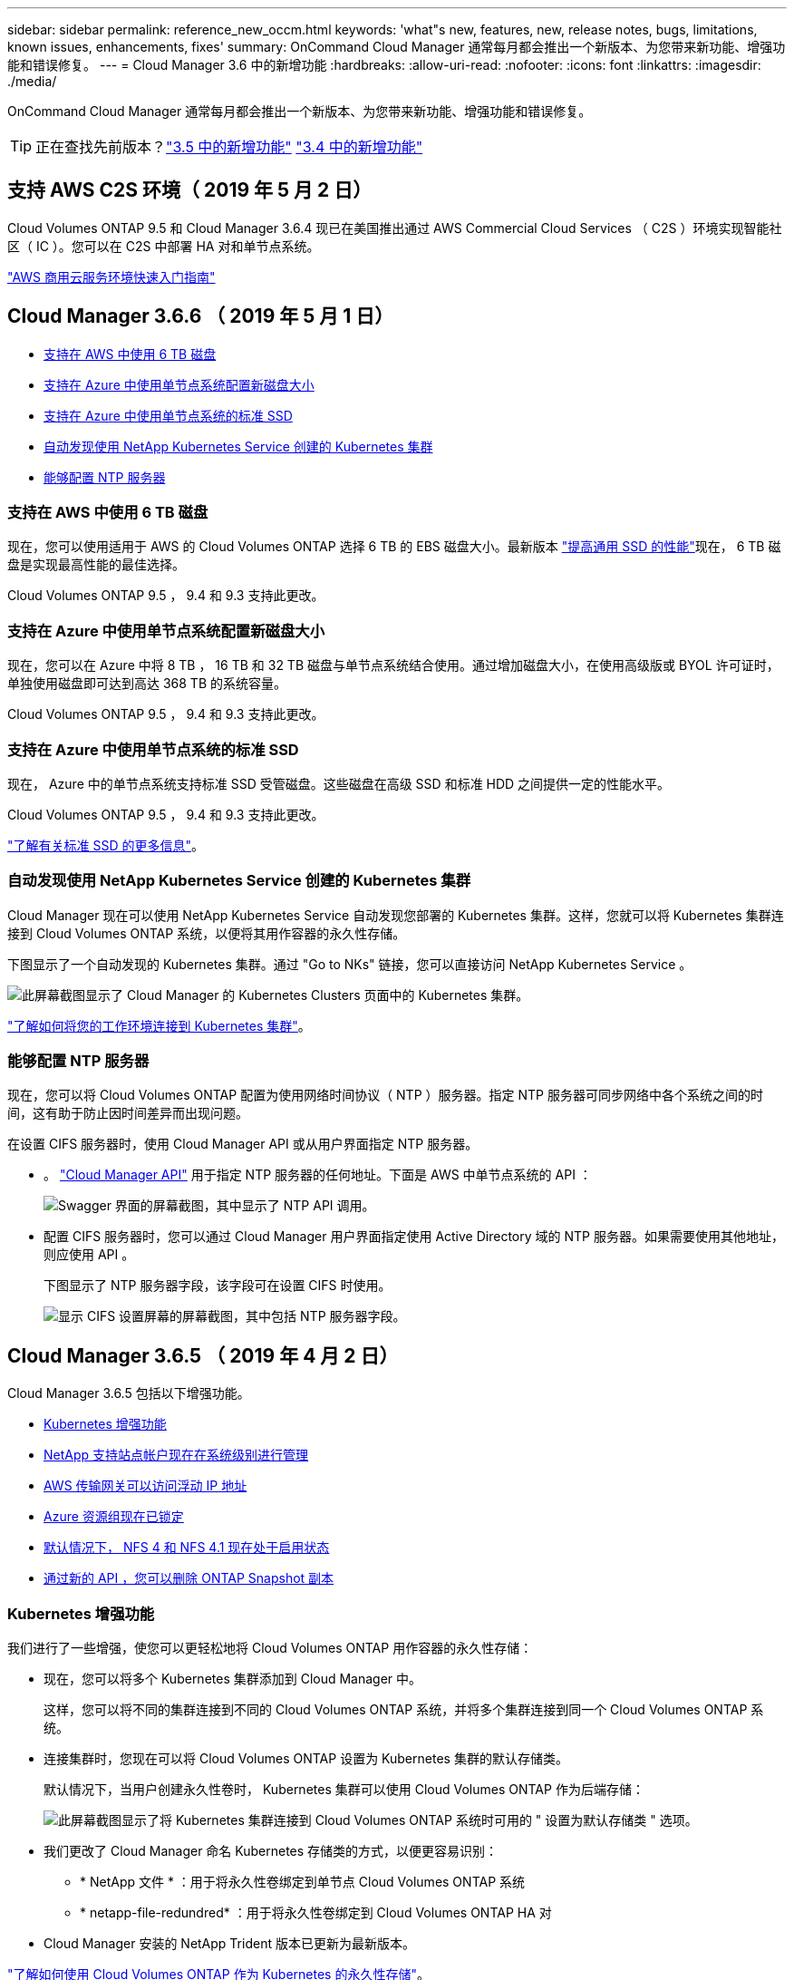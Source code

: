 ---
sidebar: sidebar 
permalink: reference_new_occm.html 
keywords: 'what"s new, features, new, release notes, bugs, limitations, known issues, enhancements, fixes' 
summary: OnCommand Cloud Manager 通常每月都会推出一个新版本、为您带来新功能、增强功能和错误修复。 
---
= Cloud Manager 3.6 中的新增功能
:hardbreaks:
:allow-uri-read: 
:nofooter: 
:icons: font
:linkattrs: 
:imagesdir: ./media/


[role="lead"]
OnCommand Cloud Manager 通常每月都会推出一个新版本、为您带来新功能、增强功能和错误修复。


TIP: 正在查找先前版本？link:https://docs.netapp.com/us-en/occm35/reference_new_occm.html["3.5 中的新增功能"^]
link:https://docs.netapp.com/us-en/occm34/reference_new_occm.html["3.4 中的新增功能"^]



== 支持 AWS C2S 环境（ 2019 年 5 月 2 日）

Cloud Volumes ONTAP 9.5 和 Cloud Manager 3.6.4 现已在美国推出通过 AWS Commercial Cloud Services （ C2S ）环境实现智能社区（ IC ）。您可以在 C2S 中部署 HA 对和单节点系统。

link:media/c2s.pdf["AWS 商用云服务环境快速入门指南"^]



== Cloud Manager 3.6.6 （ 2019 年 5 月 1 日）

* <<支持在 AWS 中使用 6 TB 磁盘>>
* <<支持在 Azure 中使用单节点系统配置新磁盘大小>>
* <<支持在 Azure 中使用单节点系统的标准 SSD>>
* <<自动发现使用 NetApp Kubernetes Service 创建的 Kubernetes 集群>>
* <<能够配置 NTP 服务器>>




=== 支持在 AWS 中使用 6 TB 磁盘

现在，您可以使用适用于 AWS 的 Cloud Volumes ONTAP 选择 6 TB 的 EBS 磁盘大小。最新版本 https://aws.amazon.com/about-aws/whats-new/2018/12/amazon-ebs-increases-performance-of-general-purpose-ssd-gp2-volumes/["提高通用 SSD 的性能"^]现在， 6 TB 磁盘是实现最高性能的最佳选择。

Cloud Volumes ONTAP 9.5 ， 9.4 和 9.3 支持此更改。



=== 支持在 Azure 中使用单节点系统配置新磁盘大小

现在，您可以在 Azure 中将 8 TB ， 16 TB 和 32 TB 磁盘与单节点系统结合使用。通过增加磁盘大小，在使用高级版或 BYOL 许可证时，单独使用磁盘即可达到高达 368 TB 的系统容量。

Cloud Volumes ONTAP 9.5 ， 9.4 和 9.3 支持此更改。



=== 支持在 Azure 中使用单节点系统的标准 SSD

现在， Azure 中的单节点系统支持标准 SSD 受管磁盘。这些磁盘在高级 SSD 和标准 HDD 之间提供一定的性能水平。

Cloud Volumes ONTAP 9.5 ， 9.4 和 9.3 支持此更改。

https://azure.microsoft.com/en-us/blog/announcing-general-availability-of-standard-ssd-disks-for-azure-virtual-machine-workloads/["了解有关标准 SSD 的更多信息"^]。



=== 自动发现使用 NetApp Kubernetes Service 创建的 Kubernetes 集群

Cloud Manager 现在可以使用 NetApp Kubernetes Service 自动发现您部署的 Kubernetes 集群。这样，您就可以将 Kubernetes 集群连接到 Cloud Volumes ONTAP 系统，以便将其用作容器的永久性存储。

下图显示了一个自动发现的 Kubernetes 集群。通过 "Go to NKs" 链接，您可以直接访问 NetApp Kubernetes Service 。

image:screenshot_kubernetes_nks.gif["此屏幕截图显示了 Cloud Manager 的 Kubernetes Clusters 页面中的 Kubernetes 集群。"]

link:task_connecting_kubernetes.html["了解如何将您的工作环境连接到 Kubernetes 集群"]。



=== 能够配置 NTP 服务器

现在，您可以将 Cloud Volumes ONTAP 配置为使用网络时间协议（ NTP ）服务器。指定 NTP 服务器可同步网络中各个系统之间的时间，这有助于防止因时间差异而出现问题。

在设置 CIFS 服务器时，使用 Cloud Manager API 或从用户界面指定 NTP 服务器。

* 。 link:api.html["Cloud Manager API"^] 用于指定 NTP 服务器的任何地址。下面是 AWS 中单节点系统的 API ：
+
image:screenshot_ntp_server_api.gif["Swagger 界面的屏幕截图，其中显示了 NTP API 调用。"]

* 配置 CIFS 服务器时，您可以通过 Cloud Manager 用户界面指定使用 Active Directory 域的 NTP 服务器。如果需要使用其他地址，则应使用 API 。
+
下图显示了 NTP 服务器字段，该字段可在设置 CIFS 时使用。

+
image:screenshot_configure_cifs.gif["显示 CIFS 设置屏幕的屏幕截图，其中包括 NTP 服务器字段。"]





== Cloud Manager 3.6.5 （ 2019 年 4 月 2 日）

Cloud Manager 3.6.5 包括以下增强功能。

* <<Kubernetes 增强功能>>
* <<NetApp 支持站点帐户现在在系统级别进行管理>>
* <<AWS 传输网关可以访问浮动 IP 地址>>
* <<Azure 资源组现在已锁定>>
* <<默认情况下， NFS 4 和 NFS 4.1 现在处于启用状态>>
* <<通过新的 API ，您可以删除 ONTAP Snapshot 副本>>




=== Kubernetes 增强功能

我们进行了一些增强，使您可以更轻松地将 Cloud Volumes ONTAP 用作容器的永久性存储：

* 现在，您可以将多个 Kubernetes 集群添加到 Cloud Manager 中。
+
这样，您可以将不同的集群连接到不同的 Cloud Volumes ONTAP 系统，并将多个集群连接到同一个 Cloud Volumes ONTAP 系统。

* 连接集群时，您现在可以将 Cloud Volumes ONTAP 设置为 Kubernetes 集群的默认存储类。
+
默认情况下，当用户创建永久性卷时， Kubernetes 集群可以使用 Cloud Volumes ONTAP 作为后端存储：

+
image:screenshot_storage_class.gif["此屏幕截图显示了将 Kubernetes 集群连接到 Cloud Volumes ONTAP 系统时可用的 \" 设置为默认存储类 \" 选项。"]

* 我们更改了 Cloud Manager 命名 Kubernetes 存储类的方式，以便更容易识别：
+
** * NetApp 文件 * ：用于将永久性卷绑定到单节点 Cloud Volumes ONTAP 系统
** * netapp-file-redundred* ：用于将永久性卷绑定到 Cloud Volumes ONTAP HA 对


* Cloud Manager 安装的 NetApp Trident 版本已更新为最新版本。


link:task_connecting_kubernetes.html["了解如何使用 Cloud Volumes ONTAP 作为 Kubernetes 的永久性存储"]。



=== NetApp 支持站点帐户现在在系统级别进行管理

现在，在 Cloud Manager 中管理 NetApp 支持站点帐户更加简单。

在先前版本中，您需要将 NetApp 支持站点帐户链接到特定租户。现在，这些帐户将在 Cloud Manager 系统级别进行管理，管理位置与管理云提供商帐户相同。通过此更改，您可以在注册 Cloud Volumes ONTAP 系统时灵活地在多个 NetApp 支持站点帐户之间进行选择。

image:screenshot_accounts.gif["屏幕截图显示了 \"Account Settings\" 页面上提供的 \"Add a new account\" 选项。"]

在创建新的工作环境时，您只需选择 NetApp 支持站点帐户以向注册 Cloud Volumes ONTAP 系统：

image:screenshot_accounts_select_nss.gif["屏幕截图显示了从创建工作环境向导中选择 NetApp 支持站点帐户的选项。"]

当 Cloud Manager 更新到 3.5.6 时，如果您之前已将租户与某个帐户关联，则它会自动为您添加 NetApp 支持站点帐户。

link:task_adding_nss_accounts.html["了解如何将 NetApp 支持站点帐户添加到 Cloud Manager"]。



=== AWS 传输网关可以访问浮动 IP 地址

多个 AWS 可用性区域中的 HA 对使用 _floating IP Addresses_ 进行 NAS 数据访问和管理接口。到目前为止，这些浮动 IP 地址无法从 HA 对所在的 VPC 外部进行访问。

我们已验证您是否可以使用 https://aws.amazon.com/transit-gateway/["AWS 传输网关"^] 允许从 VPC 外部访问浮动 IP 地址。这意味着， VPC 外部的 NetApp 管理工具和 NAS 客户端可以访问浮动 IP 并利用自动故障转移。

link:task_setting_up_transit_gateway.html["了解如何在多个 AZs 中为 HA 对设置 AWS 传输网关"]。



=== Azure 资源组现在已锁定

现在， Cloud Manager 会在创建 Cloud Volumes ONTAP 资源组时将其锁定在 Azure 中。锁定资源组可防止用户意外删除或修改关键资源。



=== 默认情况下， NFS 4 和 NFS 4.1 现在处于启用状态

现在， Cloud Manager 可在其创建的每个新 Cloud Volumes ONTAP 系统上启用 NFS 4 和 NFS 4.1 协议。此更改可节省您的时间，因为您不再需要自己手动启用这些协议。



=== 通过新的 API ，您可以删除 ONTAP Snapshot 副本

现在，您可以使用 Cloud Manager API 调用删除读写卷的 Snapshot 副本。

以下是 AWS 中 HA 系统的 API 调用示例：

image:screenshot_delete_snapshot_api.gif["显示 Cloud Manager 的删除 API 调用的屏幕截图： /AWS/ha/volumes/｛ workingEnvironmentId ｝ / ｛ svmName ｝ / ｛ VolumeName ｝ /snapshot"]

AWS 中的单节点系统以及 Azure 中的单节点和 HA 系统均可使用类似的 API 调用。

link:api.html["OnCommand Cloud Manager API 开发人员指南"^]



== Cloud Manager 3.6.4 更新（ 2019 年 3 月 18 日）

Cloud Manager 已更新，可支持 Cloud Volumes ONTAP 9.5 P1 修补版本。在此修补版本中， Azure 中的 HA 对现已全面上市（ GA ）。

请参见 https://docs.netapp.com/us-en/cloud-volumes-ontap/reference_new_95.html["《 Cloud Volumes ONTAP 9.5 发行说明》"] 有关其他详细信息，包括有关 Azure 区域对 HA 对支持的重要信息。



== Cloud Manager 3.6.4 （ 2019 年 3 月 3 日）

Cloud Manager 3.6.4 包括以下增强功能。

* <<使用其他帐户的密钥进行 AWS 管理的加密>>
* <<恢复故障磁盘>>
* <<将数据分层到 Blob 容器时， Azure 存储帐户已启用 HTTPS>>




=== 使用其他帐户的密钥进行 AWS 管理的加密

在 AWS 中启动 Cloud Volumes ONTAP 系统时，您现在可以启用 http://docs.aws.amazon.com/kms/latest/developerguide/overview.html["AWS 管理的加密"^] 使用其他 AWS 用户帐户中的客户主密钥（ CMK ）。

下图显示了如何在创建新的工作环境时选择选项：

image:screenshot_aws_encryption_cmk.gif["图像"]

link:concept_security.html["了解有关支持的加密技术的更多信息"]。



=== 恢复故障磁盘

现在， Cloud Manager 将尝试从 Cloud Volumes ONTAP 系统恢复故障磁盘。电子邮件通知报告中记录了成功的尝试。下面是一个通知示例：

image:screenshot_notification_failed_disk.png["显示每日通知报告中的消息的屏幕截图。此消息指出 Cloud Manager 已成功恢复故障磁盘。"]


TIP: 您可以通过编辑用户帐户来启用通知报告。



=== 将数据分层到 Blob 容器时， Azure 存储帐户已启用 HTTPS

在设置 Cloud Volumes ONTAP 系统将非活动数据分层到 Azure Blob 容器时， Cloud Manager 会为此容器创建一个 Azure 存储帐户。从此版本开始， Cloud Manager 现在可通过安全传输（ HTTPS ）启用新的存储帐户。现有存储帐户仍使用 HTTP 。



== Cloud Manager 3.6.3 （ 2019 年 2 月 4 日）

Cloud Manager 3.6.3 包括以下增强功能。

* <<支持 Cloud Volumes ONTAP 9.5 GA>>
* <<所有高级版和 BYOL 配置的容量限制为 368 TB>>
* <<支持新的 AWS 区域>>
* <<支持 S3 智能分层>>
* <<能够在初始聚合上禁用数据分层>>
* <<建议的适用于 Cloud Manager 的 EC2 实例类型现在为 T3.medium>>
* <<在数据传输期间延迟计划内关闭>>




=== 支持 Cloud Volumes ONTAP 9.5 GA

Cloud Manager 现在支持 Cloud Volumes ONTAP 9.5 的通用版本（ GA ）。其中包括在 AWS 中支持 M5 和 R5 实例。有关 9.5 版的详细信息，请参见 https://docs.netapp.com/us-en/cloud-volumes-ontap/reference_new_95.html["《 Cloud Volumes ONTAP 9.5 发行说明》"^]。



=== 所有高级版和 BYOL 配置的容量限制为 368 TB

Cloud Volumes ONTAP 高级版和 BYOL 的系统容量限制现在在所有配置中均为 368 TB ： AWS 和 Azure 中的单节点和 HA 。这将更改适用场景 Cloud Volumes ONTAP 9.5 ， 9.4 和 9.3 （仅限 AWS 与 9.3 ）。

对于某些配置，磁盘限制会阻止您单独使用磁盘来达到 368 TB 容量限制。在这些情况下，您可以通过达到 368 TB 容量限制 https://docs.netapp.com/us-en/occm/concept_data_tiering.html["将非活动数据分层到对象存储"^]。例如， Azure 中的单节点系统可能具有 252 TB 基于磁盘的容量，从而在 Azure Blob 存储中最多允许 116 TB 的非活动数据。

有关磁盘限制的信息，请参阅中的存储限制 https://docs.netapp.com/us-en/cloud-volumes-ontap/["《 Cloud Volumes ONTAP 发行说明》"^]。



=== 支持新的 AWS 区域

Cloud Manager 和 Cloud Volumes ONTAP 现在在以下 AWS 地区受支持：

* 欧洲（斯德哥尔摩）
+
仅限单节点系统。此时不支持 HA 对。

* GovCloud （美国东部）
+
这是对 AWS GovCloud （美国西部）区域的补充支持。



https://cloud.netapp.com/cloud-volumes-global-regions["请参见支持的区域的完整列表"^]。



=== 支持 S3 智能分层

在 AWS 中启用数据分层时， Cloud Volumes ONTAP 会默认将非活动数据分层到 S3 标准存储类。现在，您可以将分层级别更改为 _Intelligent Tierage_ 存储类。此存储类可随着数据访问模式的变化在两个层之间移动数据，从而优化存储成本。一个层用于频繁访问，另一层用于不频繁访问。

与先前版本一样，您也可以使用标准 - 不常访问层和一个区域 - 不常访问层。

link:concept_data_tiering.html["了解有关数据分层的更多信息。"] 和 link:task_tiering.html#changing-the-tiering-level["了解如何更改存储类"]。



=== 能够在初始聚合上禁用数据分层

在先前版本中， Cloud Manager 会自动对初始 Cloud Volumes ONTAP 聚合启用数据分层。现在，您可以选择在此初始聚合上禁用数据分层。（您也可以在后续聚合上启用或禁用数据分层。）

在选择底层存储资源时，可以使用此新选项。下图显示了在 AWS 中启动系统的示例：

image:screenshot_s3_tiering_initial_aggr.gif["屏幕截图显示了选择底层磁盘时的 S3 分层编辑选项。"]



=== 建议的适用于 Cloud Manager 的 EC2 实例类型现在为 T3.medium

从 NetApp Cloud Central 在 AWS 中部署 Cloud Manager 时， Cloud Manager 的实例类型现在为 T3.medium 。它也是 AWS Marketplace 中建议的实例类型。这一变更可以在最新的 AWS 地区提供支持，并降低实例成本。建议的实例类型以前为 T2.medium ，目前仍受支持。



=== 在数据传输期间延迟计划内关闭

如果您计划自动关闭 Cloud Volumes ONTAP 系统，则现在，如果正在进行活动数据传输，则 Cloud Manager 会推迟关闭。传输完成后， Cloud Manager 将关闭系统。



== Cloud Manager 3.6.2 （ 2019 年 1 月 2 日）

Cloud Manager 3.6.2 包括新功能和增强功能。

* <<在一个 AZ 中为 Cloud Volumes ONTAP HA 配置 AWS 扩展放置组>>
* <<勒索软件保护>>
* <<新的数据复制策略>>
* <<Kubernetes 的卷访问控制>>




=== 在一个 AZ 中为 Cloud Volumes ONTAP HA 配置 AWS 扩展放置组

在一个 AWS 可用性区域中部署 Cloud Volumes ONTAP HA 时， Cloud Manager 现在会创建 https://docs.aws.amazon.com/AWSEC2/latest/UserGuide/placement-groups.html["AWS 分布放置组"^] 并启动该放置组中的两个 HA 节点。放置组通过将实例分散在不同的底层硬件上，降低同时发生故障的风险。


NOTE: 此功能可从计算角度而不是从磁盘故障角度提高冗余。

Cloud Manager 需要此功能的新权限。确保为 Cloud Manager 提供权限的 IAM 策略包括以下操作：

[source, json]
----
"ec2:CreatePlacementGroup",
"ec2:DeletePlacementGroup"
----
您可以在中找到所需权限的完整列表 https://s3.amazonaws.com/occm-sample-policies/Policy_for_Cloud_Manager_3.6.2.json["Cloud Manager 的最新 AWS 策略"^]。



=== 勒索软件保护

勒索软件攻击可能会耗费业务时间，资源和声誉。现在，您可以通过 Cloud Manager 实施 NetApp 勒索软件解决方案，它可以提供有效的工具来实现可见性，检测和补救。

* Cloud Manager 可识别不受 Snapshot 策略保护的卷，并允许您在这些卷上激活默认 Snapshot 策略。
+
Snapshot 副本为只读副本，可防止勒索软件损坏。它们还可以提供创建单个文件副本或完整灾难恢复解决方案映像的粒度。

* Cloud Manager 还支持您通过启用 ONTAP 的 FPolicy 解决方案来阻止常见的勒索软件文件扩展名。


image:screenshot_ransomware_protection.gif["屏幕截图显示了在工作环境中提供的 \" 勒索软件保护 \" 页面。此屏幕将显示没有 Snapshot 策略的卷数量以及阻止勒索软件文件扩展的功能。"]

link:task_protecting_ransomware.html["了解如何实施适用于勒索软件的 NetApp 解决方案"]。



=== 新的数据复制策略

Cloud Manager 包含五个新的数据复制策略，您可以使用这些策略进行数据保护。

其中三个策略在同一目标卷上配置灾难恢复和备份的长期保留。每个策略提供不同的备份保留期限：

* 镜像和备份（保留 7 年）
* 镜像和备份（保留 7 年，每周备份更多）
* 镜像和备份（保留 1 年，每月）


其余策略为长期保留备份提供了更多选项：

* 备份（保留 1 个月）
* 备份（保留 1 周）


只需拖放一个工作环境即可选择一个新策略。



=== Kubernetes 的卷访问控制

现在，您可以为 Kubernetes 永久性卷配置导出策略。如果 Kubernetes 集群与 Cloud Volumes ONTAP 系统位于不同的网络中，则导出策略可以允许访问客户端。

在将工作环境连接到 Kubernetes 集群并编辑现有卷时，您可以配置导出策略。



== Cloud Manager 3.6.1 （ 2018 年 12 月 4 日）

Cloud Manager 3.6.1 包括新功能和增强功能。

* <<支持 Azure 中的 Cloud Volumes ONTAP 9.5>>
* <<云提供商帐户>>
* <<AWS 成本报告的增强功能>>
* <<支持新的 Azure 区域>>




=== 支持 Azure 中的 Cloud Volumes ONTAP 9.5

Cloud Manager 现在支持 Microsoft Azure 中的 Cloud Volumes ONTAP 9.5 版本，其中包括高可用性（ HA ）对的预览。您可以通过 ng-Cloud-Volume-ONTAP-preview@netapp.com 联系我们来申请 Azure HA 对的预览许可证。

有关 9.5 版的详细信息，请参见 https://docs.netapp.com/us-en/cloud-volumes-ontap/reference_new_95.html["《 Cloud Volumes ONTAP 9.5 发行说明》"^]。



==== Cloud Volumes ONTAP 9.5 需要新的 Azure 权限

Cloud Manager 需要为 Cloud Volumes ONTAP 9.5 版本中的关键功能提供新的 Azure 权限。要确保 Cloud Manager 能够部署和管理 Cloud Volumes ONTAP 9.5 系统，您应通过添加以下权限来更新 Cloud Manager 策略：

[source, json]
----
"Microsoft.Network/loadBalancers/read",
"Microsoft.Network/loadBalancers/write",
"Microsoft.Network/loadBalancers/delete",
"Microsoft.Network/loadBalancers/backendAddressPools/read",
"Microsoft.Network/loadBalancers/backendAddressPools/join/action",
"Microsoft.Network/loadBalancers/frontendIPConfigurations/read",
"Microsoft.Network/loadBalancers/loadBalancingRules/read",
"Microsoft.Network/loadBalancers/probes/read",
"Microsoft.Network/loadBalancers/probes/join/action",
"Microsoft.Network/routeTables/join/action"
"Microsoft.Authorization/roleDefinitions/write",
"Microsoft.Authorization/roleAssignments/write",
"Microsoft.Web/sites/*"
"Microsoft.Storage/storageAccounts/delete",
"Microsoft.Storage/usages/read",
----
您可以在中找到所需权限的完整列表 https://s3.amazonaws.com/occm-sample-policies/Policy_for_cloud_Manager_Azure_3.6.1.json["Cloud Manager 的最新 Azure 策略"^]。

link:reference_permissions.html["了解 Cloud Manager 如何使用这些权限"]。



=== 云提供商帐户

现在，使用 Cloud Provider 帐户可以更轻松地在 Cloud Manager 中管理多个 AWS 和 Azure 帐户。

在先前版本中，您需要为每个 Cloud Manager 用户帐户指定云提供商权限。现在，可以使用 Cloud Provider 帐户在 Cloud Manager 系统级别管理权限。

image:screenshot_cloud_provider_accounts.gif["屏幕截图显示了 \" 云提供商帐户设置 \" 页面，您可以从该页面向 Cloud Manager 添加新的 AWS 和 Azure 帐户。"]

创建新的工作环境时，只需选择要在其中部署 Cloud Volumes ONTAP 系统的帐户：

image:screenshot_accounts_select_aws.gif["屏幕截图，显示 \"Details\" 和 \"amp\" ； \"Credentials\" 页面中的 \"Switch Account\" 选项。"]

升级到 3.6.1 时， Cloud Manager 会根据您的当前配置自动为您创建云提供商帐户。如果您有脚本，则可以实现向后兼容性，因此不会中断任何操作。

* link:concept_accounts_and_permissions.html["了解 Cloud Provider 帐户和权限的工作原理"]
* link:task_adding_cloud_accounts.html["了解如何设置 Cloud Provider 帐户并将其添加到 Cloud Manager 中"]




=== AWS 成本报告的增强功能

AWS 成本报告现在可提供更多信息，并且更易于设置。

* 此报告细分了与在 AWS 中运行 Cloud Volumes ONTAP 相关的每月资源成本。您可以查看计算， EBS 存储（包括 EBS 快照）， S3 存储和数据传输的每月成本。
* 现在，此报告将显示将非活动数据分层到 S3 时节省的成本。
* 我们还简化了 Cloud Manager 从 AWS 获取成本数据的方式。
+
Cloud Manager 不再需要访问存储在 S3 存储分段中的计费报告。Cloud Manager 改用成本资源管理器 API 。您只需确保为 Cloud Manager 提供权限的 IAM 策略包含以下操作：

+
[source, json]
----
"ce:GetReservationUtilization",
"ce:GetDimensionValues",
"ce:GetCostAndUsage",
"ce:GetTags"
----
+
这些操作包含在最新的中 https://s3.amazonaws.com/occm-sample-policies/Policy_for_Cloud_Manager_3.6.1.json["NetApp 提供的策略"^]。从 NetApp Cloud Central 部署的新系统会自动包含这些权限。



image:screenshot_cost.gif["屏幕截图：显示 Cloud Volumes ONTAP 实例的每月成本。"]



=== 支持新的 Azure 区域

现在，您可以在法国中部地区部署 Cloud Manager 和 Cloud Volumes ONTAP 。



== Cloud Manager 3.6 （ 2018 年 11 月 4 日）

Cloud Manager 3.6 提供了一项新功能。



=== 使用 Cloud Volumes ONTAP 作为 Kubernetes 集群的永久性存储

Cloud Manager 现在可以自动部署 https://netapp-trident.readthedocs.io/en/stable-v18.10/introduction.html["NetApp Trident"^] 在单个 Kubernetes 集群上，以便可以使用 Cloud Volumes ONTAP 作为容器的永久性存储。然后，用户可以使用原生 Kubernetes 接口和构造请求和管理永久性卷，同时利用 ONTAP 的高级数据管理功能，而无需了解任何相关信息。

link:task_connecting_kubernetes.html["了解如何将 Cloud Volumes ONTAP 系统连接到 Kubernetes 集群"]
